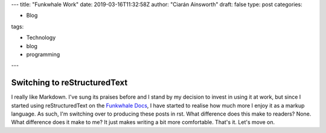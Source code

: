 ---
title: "Funkwhale Work"
date: 2019-03-16T11:32:58Z
author: "Ciarán Ainsworth"
draft: false
type: post
categories:

- Blog

tags: 

- Technology
- blog
- programming
---

Switching to reStructuredText
=============================

I really like Markdown. I've sung its praises before and I stand by my decision
to invest in using it at work, but since I started using reStructuredText on the
`Funkwhale Docs <https://docs.funkwhale.audio>`_, I have started to realise how
much more I enjoy it as a markup language. As such, I'm switching over to producing
these posts in rst. What difference does this make to readers? None. What difference
does it make to me? It just makes writing a bit more comfortable. That's it. Let's
move on.
